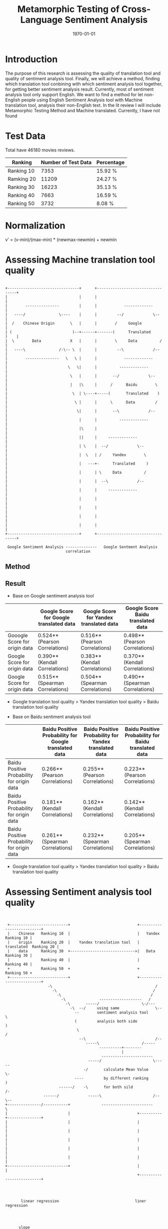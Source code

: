 #+LATEX_CLASS: article
#+LATEX_CLASS_OPTIONS:
#+LATEX_HEADER:
#+LATEX_HEADER_EXTRA:
#+TITLE: Metamorphic Testing of Cross-Language Sentiment Analysis
#+DESCRIPTION:
#+KEYWORDS: Metamorphic, Testing, Sentiment Analysis, Cross-Language
#+SUBTITLE:
#+LATEX_COMPILER: pdflatex
#+DATE: \today

* Introduction
The purpose of this research is assessing the quality of translation tool and quality of sentiment analysis tool. Finally, we will achieve a method, finding which translation tool conbining with which sentiment analysis tool together, for getting better sentiment analysis result.
Currently, most of sentiment analysis tool only support English. We want to find a method for let non-English people using English Sentiment Analysis tool with Machine translation tool, analysis their non-English text.
In the lit review I will include Metamorphic Testing Method and Machine translated. Currently, I have not found
* Test Data
Total have 46180 movies reviews.
| Ranking    | Number of Test Data | Percentage |
|------------+---------------------+------------|
| Ranking 10 |                7353 | 15.92 %    |
| Ramking 20 |               11209 | 24.27 %    |
| Ranking 30 |               16223 | 35.13 %    |
| Ranking 40 |                7663 | 16.59 %    |
| Ranking 50 |                3732 | 8.08 %     |

* Normalization
v’ = (v-min)/(max-min) * (newmax-newmin) + newmin
* Assessing Machine translation tool quality
#+BEGIN_EXAMPLE

  +--------------------------------+      +----------------------------------+
  |                                |      |                                  |
  |        ---------------         |      |            -------------         |
  |   ----/               \----    |      |         --/             \--      |
  |  /    Chinese Origin       \   |      |        /     Google              |
  | (                           )--+------+-------(      Translated     )    |
  |  \        Data             X   |      |        \     Data          /     |
  |   ----\               /-\-- \  |      |         --\             /--      |
  |        ---------------   \   \ |      |            -------------         |
  |                           \   \|      |          -------------           |
  |                            \   |      |       --/             \--        |
  |                            |   |\     |      /      Baidu        \       |
  |                             \  | \----+-----(       Translated    )      |
  |                              \ |      |      \      Data         /       |
  |                               \|      |       --\             /--        |
  |                                |      |          -------------           |
  |                                |\     |                                  |
  |                                ||     |     -------------                |
  |                                | \    |  --/             \--             |
  |                                |  \   | /     Yandex        \            |
  |                                |   ---+-      Translated     )           |
  |                                |      | \     Data          /            |
  |                                |      |  --\             /--             |
  |                                |      |     -------------                |
  |                                |      |                                  |
  |                                |      |                                  |
  |                                |      |                                  |
  |                                |      |                                  |
  +--------------------------------+      +----------------------------------+

   Google Sentiment Analysis --------------   Google Sentment Analysis
                             correlation
#+END_EXAMPLE
** Method

** Result
+ Base on Google sentiment analysis tool
|                               | Google Score for Google translated data | Google Score for Yandex translated data | Google Score Baidu translated data |
|-------------------------------+-----------------------------------------+-----------------------------------------+------------------------------------|
| Gooogle Score for origin data | 0.524** (Pearson Correlations)          | 0.516** (Pearson Correlations)          | 0.498** (Pearson Correlations)     |
| Google Score for origin data  | 0.390** (Kendall Correlations)          | 0.383** (Kendall Correlations)          | 0.370** (Kendall Correlations)     |
| Google Score for origin data  | 0.515** (Spearman Correlations)         | 0.504** (Spearman Correlations)         | 0.490** (Spearman Correlations)    |

 - Google translation tool quality > Yandex translation tool quality > Baidu translation tool quality

+ Base on Baidu sentiment analysis tool
|                                            | Baidu Positive Probability for Google translated data | Baidu Positive Probability for Yandex translated data | Baidu Positive Probability for Baidu translated data |
|--------------------------------------------+-------------------------------------------------------+-------------------------------------------------------+------------------------------------------------------|
| Baidu Positive Probability for origin data | 0.266** (Pearson Correlations)                        | 0.255** (Pearson Correlations)                        | 0.223** (Pearson Correlations)                       |
| Baidu Positive Probability for origin data | 0.181** (Kendall Correlations)                        | 0.162** (Kendall Correlations)                        | 0.142** (Kendall Correlations)                       |
| Baidu Positive Probability for origin data | 0.261** (Spearman Correlations)                       | 0.232** (Spearman Correlations)                       | 0.205** (Spearman Correlations)                      |

 - Google translation tool quality > Yandex translation tool quality > Baidu translation tool quality

* Assessing Sentiment analysis tool quality
[[./img/beforeNornBoxplot.jpg]]
[[./img/afterNornBoxplot.jpg]]
[[./img/heatmap.jpg]]

#+BEGIN_EXAMPLE


        +--------------------------+                              +--------------------------+
        |    Chinese   Ranking 10  |                              |   Yandex      Ranking 10 |
        |    origin    Ranking 20  |    Yandex translation tool   |   translated  Ranking 20 |
        |    data      Ranking 30  +----------------------------->|   Data        Ranking 30 |
        |              Ranking 40  |                              |               Ranking 40 |
        +              Ranking 50  +                              +               Ranking 50 +
        +--------------------------+                              +--------------------------+
                          -\                                              /
                            -\                                           /
                              -\                                        /
                                -\               -------------------   /
                                  -\       -----/                   \-/---
                                    -\  --/     using same                \--
                                      --        sentiment analysis tool      \
                                      (         analysis both side            )
                                       \                                     /
                                        --\                               /--
                                           -----\                   /-----
                                                 ----------+--------
                                                           |
                                                  -----------------------
                                            -----/                       \-----
                                          -/       calculate Mean Value        \-
                                      ----         by different ranking          )
                               ------/    -\       for both sild               /-
                        ------/             -----\                       /--\--
       +---------------/-----------+              -----------------------    \
       |                           |                              +----------+---------------+
       |                           |                              |                          |
       |                           |                              |                          |
       |                           |                              |                          |
       |                           |                              |                          |
       |                           |                              |                          |
       +---------------------------+                              |                          |
                                                                  +--------------------------+




              linear regression                                  liner regression




             slope
                                                                 slope
#+END_EXAMPLE
[[./img/MarginalMeansOfBaiduPositiveProbababilityToGoogleScoreStandardForOriginData.jpg]]
** Google Chinese sentiment analysis boxplot
#+BEGIN_SRC python :session :results file output
  import numpy as np
  from openpyxl import load_workbook
  import matplotlib as mpl

  ## agg backend is used to create plot as a .png file
  mpl.use('agg')

  import matplotlib.pyplot as plt

  def drawBoxPlots(title, data_to_plot, ax):

      # Create the boxplot
      bp = ax.boxplot(data_to_plot, patch_artist=True, showmeans=True)
      ## change outline color, fill color and linewidth of the boxes
      for box in bp['boxes']:
          # change outline color
          box.set( color='#7570b3', linewidth=2)
          # change fill color
          box.set( facecolor = '#1b9e77' )

      ## change color and linewidth of the whiskers
      for whisker in bp['whiskers']:
          whisker.set(color='#7570b3', linewidth=2)

      ## change color and linewidth of the caps
      for cap in bp['caps']:
          cap.set(color='#7570b3', linewidth=2)

      ## change color and linewidth of the medians
      for median in bp['medians']:
          median.set(color='#b2df8a', linewidth=2)

      ## change the style of fliers and their fill
      for flier in bp['fliers']:
          flier.set(marker='o', markerfacecolor='red', markersize=5, markeredgewidth=0.0, alpha=0.5)

      for mean in bp['means']:
          mean.set(marker = 's', markerfacecolor='red')

      ## Custom x-axis labels
      ax.set_xticklabels(['Ranking10', 'Ranking20', 'Ranking30', 'Ranking40', 'Ranking50'])
      ax.set_title(title)


  ## Create data
  '''
  np.random.seed(10)
  ranking10 = np.random.normal(100, 10, 200)
  ranking20 = np.random.normal(80, 30, 200)
  ranking30 = np.random.normal(90, 20, 200)
  ranking40 = np.random.normal(70, 25, 200)
  ranking50 = np.random.normal(70, 25, 200)
  '''
  ranking10 = np.array([])
  ranking20 = np.array([])
  ranking30 = np.array([])
  ranking40 = np.array([])
  ranking50 = np.array([])
  wb = load_workbook(filename='good.xlsx', read_only=True)
  ws = wb['Sheet1']

  #for row in range(1, 46181):
  for row in range(1, 10):
      ranking = ws.cell(row=row, column=20).value)
      value = ws.cell(row=row, column=17)
      if ranking == 10:
          ranking10 = np.append( ranking10 , value)
      elif ranking == 20:
          ranking20 = np.append (ranking20, value)
      elif ranking == 30:
          ranking30 = np.append (ranking30, value)
      elif ranking == 40:
          ranking40 = np.append (ranking40, value)
      elif ranking == 50:
          ranking50 = np.append (ranking50, value)
  '''
  ranking20.append([0])
  ranking30.append([1])
  ranking40.append([3])
  ranking50.append([4])
  '''
  ## combine these different collections into a list
  data_to_plot = [ranking10, ranking20, ranking30, ranking40, ranking50]


  #fig, axes = plt.subplots(nrows=2, ncols=4, figsize=(9, 4))
  # Create a figure instance
  fig = plt.figure(1, figsize=(9, 6))
  # Create an axes instance
  ax = fig.add_subplot(111)
  ## add patch_artist=True option to ax.boxplot()
  ## to get fill color


  drawBoxPlots("google chinese sentiment analysis", data_to_plot, ax)
  # Save the figure
  fig.savefig("googleChineseSentimentAnalysis.png", bbox_inches='tight')

#+END_SRC

#+RESULTS:
[[file:Traceback (most recent call last):
  File "<stdin>", line 1, in <module>
  File "/tmp/babel-MzHCZL/python-Me3jED", line 64
    ranking = ws.cell(row=row, column=20).value)
                                               ^
SyntaxError: invalid syntax]]
  File "<stdin>", line 1, in <module>
  File "/tmp/babel-MzHCZL/python-foVeeD", line 64
    ranking = ws.cell(row=row, column=3).value)
                                              ^
SyntaxError: invalid syntax]]
[[file:Python 3.6.4 (default, Jan  5 2018, 02:35:40)
[GCC 7.2.1 20171224] on linux
Type "help", "copyright", "credits" or "license" for more information.
Traceback (most recent call last):
  File "<stdin>", line 1, in <module>
  File "/tmp/babel-MzHCZL/python-kKjo78", line 64
    ranking = ws.cell(row=row, column=3).value)
                                              ^
SyntaxError: invalid syntax
python.el: native completion setup loaded]]
  File "<stdin>", line 1, in <module>
  File "/tmp/babel-Xbwqve/python-4683rz", line 63, in <module>
    print (ws.cell(row=row, column=7).value)
  File "/usr/lib/python3.6/site-packages/openpyxl/worksheet/worksheet.py", line 307, in cell
    raise ValueError("Row or column values must be at least 1")
ValueError: Row or column values must be at least 1]]
[[file:Python 3.6.4 (default, Jan  5 2018, 02:35:40)
[GCC 7.2.1 20171224] on linux
Type "help", "copyright", "credits" or "license" for more information.
Traceback (most recent call last):
  File "<stdin>", line 1, in <module>
  File "/tmp/babel-Xbwqve/python-3h66Xh", line 63, in <module>
    print (ws.cell(row=row, column=7).value)
  File "/usr/lib/python3.6/site-packages/openpyxl/worksheet/worksheet.py", line 306, in cell
    if row < 1 or column < 1:
TypeError: '<' not supported between instances of 'tuple' and 'int'
python.el: native completion setup loaded]]

| chinese origin data                  | Google translated data | baidu translated data | yandex translated data |
|--------------------------------------+------------------------+-----------------------+------------------------|
| [[./googleChineseSentimentAnalysis.png]] |                        |                       |                        |
|                                      |                        |                       |                        |
Linear regression
slope

* Method for better compound mode for sentiment analysis tool and machine translation tool
